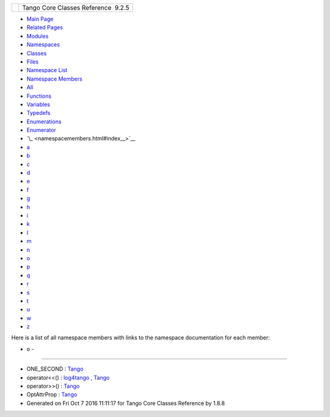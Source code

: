 +----------+---------------------------------------+
| |Logo|   | Tango Core Classes Reference  9.2.5   |
+----------+---------------------------------------+

-  `Main Page <index.html>`__
-  `Related Pages <pages.html>`__
-  `Modules <modules.html>`__
-  `Namespaces <namespaces.html>`__
-  `Classes <annotated.html>`__
-  `Files <files.html>`__

-  `Namespace List <namespaces.html>`__
-  `Namespace Members <namespacemembers.html>`__

-  `All <namespacemembers.html>`__
-  `Functions <namespacemembers_func.html>`__
-  `Variables <namespacemembers_vars.html>`__
-  `Typedefs <namespacemembers_type.html>`__
-  `Enumerations <namespacemembers_enum.html>`__
-  `Enumerator <namespacemembers_eval.html>`__

-  `\_ <namespacemembers.html#index__>`__
-  `a <namespacemembers_a.html#index_a>`__
-  `b <namespacemembers_b.html#index_b>`__
-  `c <namespacemembers_c.html#index_c>`__
-  `d <namespacemembers_d.html#index_d>`__
-  `e <namespacemembers_e.html#index_e>`__
-  `f <namespacemembers_f.html#index_f>`__
-  `g <namespacemembers_g.html#index_g>`__
-  `h <namespacemembers_h.html#index_h>`__
-  `i <namespacemembers_i.html#index_i>`__
-  `k <namespacemembers_k.html#index_k>`__
-  `l <namespacemembers_l.html#index_l>`__
-  `m <namespacemembers_m.html#index_m>`__
-  `n <namespacemembers_n.html#index_n>`__
-  `o <namespacemembers_o.html#index_o>`__
-  `p <namespacemembers_p.html#index_p>`__
-  `q <namespacemembers_q.html#index_q>`__
-  `r <namespacemembers_r.html#index_r>`__
-  `s <namespacemembers_s.html#index_s>`__
-  `t <namespacemembers_t.html#index_t>`__
-  `u <namespacemembers_u.html#index_u>`__
-  `w <namespacemembers_w.html#index_w>`__
-  `z <namespacemembers_z.html#index_z>`__

Here is a list of all namespace members with links to the namespace
documentation for each member:

- o -
~~~~~

-  ONE\_SECOND :
   `Tango <de/ddf/namespaceTango.html#ae174df1c78e4bd2bc2c2a74371b58754>`__
-  operator<<() :
   `log4tango <d4/db0/namespacelog4tango.html#a0150a68ebe104703dbf0f9179c710955>`__
   ,
   `Tango <de/ddf/namespaceTango.html#aa688eba2e41c677db31e4805ae230cef>`__
-  operator>>() :
   `Tango <de/ddf/namespaceTango.html#a1ed235d423468731853c7cf4527ab1c1>`__
-  OptAttrProp :
   `Tango <de/ddf/namespaceTango.html#a4615642249b2a2e096a881367f3f2117>`__

-  Generated on Fri Oct 7 2016 11:11:17 for Tango Core Classes Reference
   by |doxygen| 1.8.8

.. |Logo| image:: logo.jpg
.. |doxygen| image:: doxygen.png
   :target: http://www.doxygen.org/index.html
